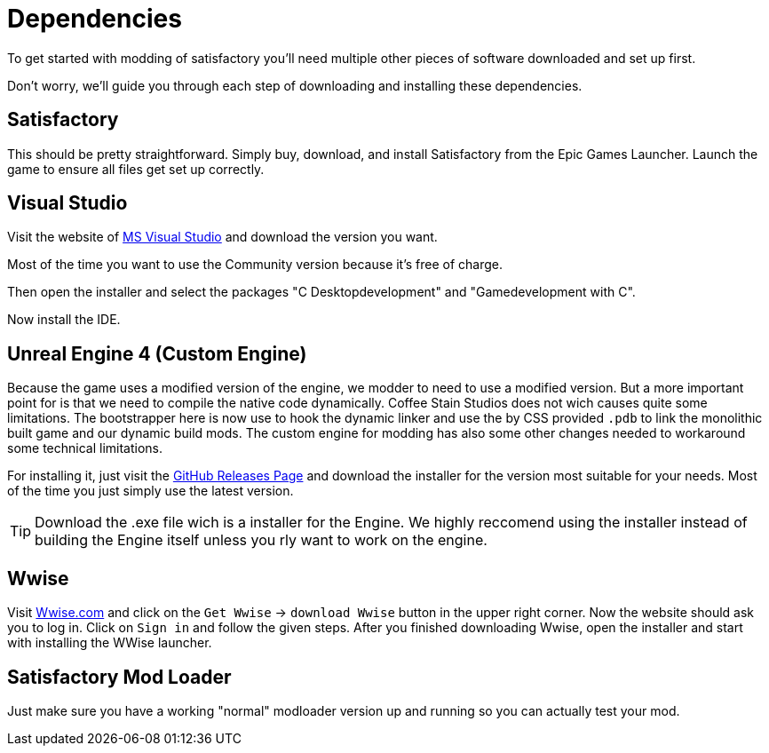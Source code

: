 = Dependencies

To get started with modding of satisfactory you'll need multiple other
pieces of software downloaded and set up first.

Don't worry, we'll guide you through each step of downloading and
installing these dependencies.

== Satisfactory

This should be pretty straightforward. Simply buy, download, and install
Satisfactory from the Epic Games Launcher. Launch the game to ensure all
files get set up correctly.

== Visual Studio

Visit the website of https://visualstudio.microsoft.com/de/downloads/[MS Visual Studio]
and download the version you want.

Most of the time you want to use the Community version because it's free of charge.

Then open the installer and select the packages "C++ Desktopdevelopment"
and "Gamedevelopment with C++".

Now install the IDE.

== Unreal Engine 4 (Custom Engine)

Because the game uses a modified version of the engine, we modder to need to use a modified version.
But a more important point for is that we need to compile the native code dynamically.
Coffee Stain Studios does not wich causes quite some limitations.
The bootstrapper here is now use to hook the dynamic linker and use the by CSS provided `.pdb`
to link the monolithic built game and our dynamic build mods.
The custom engine for modding has also some other changes needed to workaround some technical limitations.

For installing it, just visit the https://github.com/SatisfactoryModdingUE/UnrealEngine/releases[GitHub Releases Page]
and download the installer for the version most suitable for your needs.
Most of the time you just simply use the latest version.

[TIP]
====
Download the .exe file wich is a installer for the Engine.
We highly reccomend using the installer instead of building the Engine itself
unless you rly want to work on the engine.
====

== Wwise

Visit https://wwise.com/[Wwise.com] and click on the `+Get Wwise+` ->
`+download Wwise+` button in the upper right corner. Now the website
should ask you to log in. Click on `+Sign in+` and follow the given
steps. After you finished downloading Wwise, open the installer and
start with installing the WWise launcher.

== Satisfactory Mod Loader

Just make sure you have a working "normal" modloader version up and running
so you can actually test your mod.
